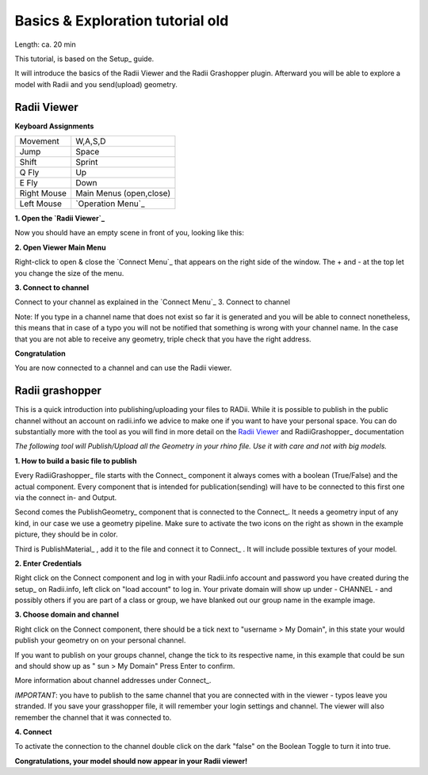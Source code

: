 .. ------Header
    _ Hyperlinks that are written xxxxx_ are collected in the conf.py so they can be modified at any time more easily.

.. |RadiiLogo| image:: ../Radii_Icons/Radii_logo.png
    :height: 50



.. ----------------- IMPORTANT: OUT OF DATE AND ON THE EXCLUSION LIST IN CONF.PY  ----------------------------------------------


************************************
Basics & Exploration tutorial old
************************************

Length: ca. 20 min

This tutorial, is based on the Setup_ guide.

It will introduce the basics of the Radii Viewer and the Radii Grashopper plugin.
Afterward you will be able to explore a model with Radii and you send(upload) geometry.


======================
Radii Viewer
======================

|RadiiLogo|


**Keyboard Assignments**

=========== ===================================
Movement    W,A,S,D
Jump        Space
Shift       Sprint
Q Fly       Up
E Fly       Down
Right Mouse Main Menus (open,close)
Left Mouse  `Operation Menu`_ 
=========== ===================================


**1. Open the `Radii Viewer`_** 

Now you should have an empty scene in front of you, looking like this:

.. image:: /tutorial/Viewer_PC/images/01_Start_image.png

**2. Open Viewer Main Menu**

Right-click to open & close the `Connect Menu`_ that appears on the right side of the window. The + and - at the top let you change the size of the menu.

.. image:: /tutorial/Viewer_PC/images/02_Menue.png


**3. Connect to channel**

.. image::  /tutorial/Viewer_PC/images/02_Menu_zuschnitt.png

Connect to your channel as explained in the `Connect Menu`_ 3. Connect to channel

Note: If you type in a channel name that does not exist so far it is generated and you will be able to connect nonetheless, this means that in case of a typo you will not be notified that something is wrong with your channel name.
In the case that you are not able to receive any geometry, triple check that you have the right address.

**Congratulation** 

You are now connected to a channel and can use the Radii viewer.

.. ---------------------------------------------------------


====================
Radii grashopper 
====================

This is a quick introduction into publishing/uploading your files to RADii.
While it is possible to publish in the public channel without an account on radii.info we advice to make one if you want to have your personal space.
You can do substantially more with the tool as you will find in more detail on the `Radii Viewer`_ and RadiiGrashopper_ documentation

*The following tool will Publish/Upload all the Geometry in your rhino file. Use it with care and not with big models.*


**1. How to build a basic file to publish**

.. image:: ../Quick_Guide/1_LV_Explo_Images/Grashopper/01_Quick_Guide_Publisher.png

Every RadiiGrashopper_ file starts with the Connect_ component it always comes with a boolean (True/False) and the actual 
component. Every component that is intended for publication(sending) will have to be connected to this first one via the connect in- and Output.

Second comes the PublishGeometry_ component that is connected to the Connect_. It needs a geometry input of any kind,
in our case we use a geometry pipeline. Make sure to activate the two icons on the right as shown in the example picture, they should be in color.

Third is PublishMaterial_ , add it to the file and connect it to Connect_ . It will include possible textures of your model. 



**2. Enter Credentials**

Right click on the Connect component and log in with your Radii.info account and password you have created during the setup_ on Radii.info,
left click on "load account" to log in.
Your private domain will show up under - CHANNEL - and possibly others if you are part of a class or group, we have blanked out our group name in the example image.

.. image:: ../Quick_Guide/1_LV_Explo_Images/Grashopper/02_Quick_Guide_Publisher.png



**3. Choose domain and channel**

Right click on the Connect component, there should be a tick next to "username >  My Domain", in this state your would publish your geometry on on your personal channel.

If you want to publish on your groups channel, change the tick to its respective name, in this example that could be sun and should show up as  " sun > My Domain" 
Press Enter to confirm.

More information about channel addresses under Connect_.

*IMPORTANT*: you have to publish to the same channel that you are connected with in the viewer - typos leave you stranded.
If you save your grasshopper file, it will remember your login settings and channel. The viewer will also remember the channel that it was connected to.

.. image:: ../Quick_Guide/1_LV_Explo_Images/Grashopper/03_Quick_Guide_Publisher_zugeschnitten.png



**4. Connect**

To activate the connection to the channel double click on the dark "false" on the Boolean Toggle to turn it into true.

.. image:: ../Quick_Guide/1_LV_Explo_Images/Grashopper/05_Quick_Guide_Publisher_true.png


**Congratulations, your model should now appear in your Radii viewer!**